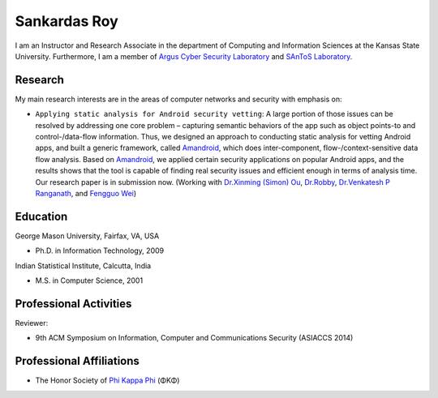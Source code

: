.. highlight:: rst

Sankardas Roy
=====================================


I am an Instructor and Research Associate in the department of Computing and Information Sciences at the Kansas State University. Furthermore, I am a member of `Argus Cyber Security Laboratory <http://www.arguslab.org/>`_ and `SAnToS Laboratory <http://www.santoslab.org/>`_.

.. raw:: html

   <hr>

Research
------------------------------------

My main research interests are in the areas of computer networks and security with emphasis on:

- ``Applying static analysis for Android security vetting``: A large portion of those issues can be resolved by addressing one core problem – capturing semantic behaviors of the app such as object points-to and control-/data-flow information. Thus, we designed an approach to conducting static analysis for vetting Android apps, and built a generic framework, called `Amandroid <http://www.arguslab.org/android.html>`_, which does inter-component, flow-/context-sensitive data flow analysis. Based on `Amandroid <http://www.arguslab.org/android.html>`_, we applied certain security applications on popular Android apps, and the results shows that the tool is capable of finding real security issues and efficient enough in terms of analysis time. Our research paper is in submission now. (Working with `Dr.Xinming (Simon) Ou <http://people.cis.ksu.edu/~xou/>`_, `Dr.Robby <http://people.cis.ksu.edu/~robby/>`_, `Dr.Venkatesh P Ranganath <http://people.cis.ksu.edu/~rvprasad/>`_, and `Fengguo Wei <http://people.cis.ksu.edu/~fgwei/>`_)

.. raw:: html

   <hr>

Education
------------------------------------

George Mason University, Fairfax, VA, USA

- Ph.D. in Information Technology, 2009

Indian Statistical Institute, Calcutta, India

- M.S. in Computer Science, 2001

.. raw:: html

   <hr>

Professional Activities
------------------------------------
Reviewer:- 9th ACM Symposium on Information, Computer and Communications Security (ASIACCS 2014)

.. raw:: html

   <hr>

Professional Affiliations
------------------------------------

- The Honor Society of `Phi Kappa Phi <http://www.phikappaphi.org/web/>`_ (ΦΚΦ)

